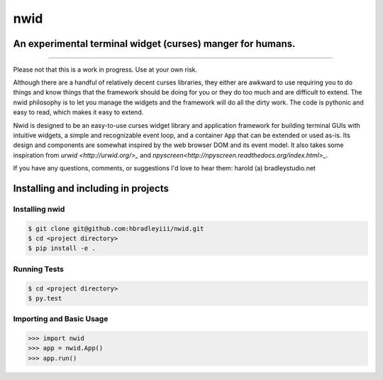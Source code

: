 nwid
####
An experimental terminal widget (curses) manger for humans.
===========================================================
.. image: https://www.quantifiedcode.com/api/v1/project/0135ae22444d43fca231b360e6e0799c/badge.svg
  :target: https://www.quantifiedcode.com/app/project/0135ae22444d43fca231b360e6e0799c :alt: Code issues
----

Please not that this is a work in progress. Use at your own risk.

Although there are a handful of relatively decent curses libraries, they either
are awkward to use requiring you to do things and know things that the
framework should be doing for you or they do too much and are difficult to
extend. The nwid philosophy is to let you manage the widgets and the framework
will do all the dirty work. The code is pythonic and easy to read, which makes
it easy to extend.

Nwid is designed to be an easy-to-use curses widget library and application
framework for building terminal GUIs with intuitive widgets, a simple and
recognizable event loop, and a container ``App`` that can be extended or used
as-is. Its design and components are somewhat inspired by the web browser DOM
and its event model. It also takes some inspiration from
`urwid <http://urwid.org/>_` and
`npyscreen<http://npyscreen.readthedocs.org/index.html>_`.

If you have any questions, comments, or suggestions I'd love to hear them:
harold (a) bradleystudio.net


Installing and including in projects
====================================

Installing nwid
---------------

.. code:: bash

    $ git clone git@github.com:hbradleyiii/nwid.git
    $ cd <project directory>
    $ pip install -e .

Running Tests
-------------

.. code:: bash

    $ cd <project directory>
    $ py.test

Importing and Basic Usage
-------------------------

.. code:: python

    >>> import nwid
    >>> app = nwid.App()
    >>> app.run()

